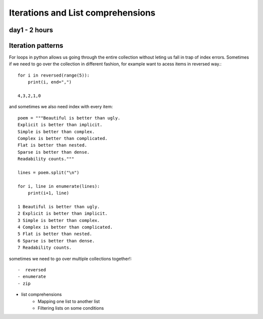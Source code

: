 
Iterations and List comprehensions
==================================



day1 - 2 hours
--------------



Iteration patterns
------------------
For loops in python allows us going through the entire collection without leting
us fall in trap of index errors. Sometimes if we need to go over the collection
in different fashion, for example want to acess items in reversed way.::

  for i in reversed(range(5)):
      print(i, end=",")

  4,3,2,1,0

and sometimes we also need index with every item::

  poem = """Beautiful is better than ugly.
  Explicit is better than implicit.
  Simple is better than complex.
  Complex is better than complicated.
  Flat is better than nested.
  Sparse is better than dense.
  Readability counts."""

  lines = poem.split("\n")

  for i, line in enumerate(lines):
      print(i+1, line)

  1 Beautiful is better than ugly.
  2 Explicit is better than implicit.
  3 Simple is better than complex.
  4 Complex is better than complicated.
  5 Flat is better than nested.
  6 Sparse is better than dense.
  7 Readability counts.

sometimes we need to go over multiple collections together!::



    -  reversed
    - enumerate
    - zip
- list comprehensions
    - Mapping one list to another list
    - Filtering lists on some conditions
